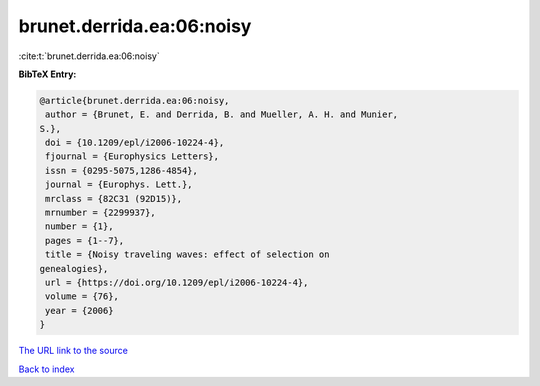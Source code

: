 brunet.derrida.ea:06:noisy
==========================

:cite:t:`brunet.derrida.ea:06:noisy`

**BibTeX Entry:**

.. code-block:: bibtex

   @article{brunet.derrida.ea:06:noisy,
    author = {Brunet, E. and Derrida, B. and Mueller, A. H. and Munier,
   S.},
    doi = {10.1209/epl/i2006-10224-4},
    fjournal = {Europhysics Letters},
    issn = {0295-5075,1286-4854},
    journal = {Europhys. Lett.},
    mrclass = {82C31 (92D15)},
    mrnumber = {2299937},
    number = {1},
    pages = {1--7},
    title = {Noisy traveling waves: effect of selection on
   genealogies},
    url = {https://doi.org/10.1209/epl/i2006-10224-4},
    volume = {76},
    year = {2006}
   }

`The URL link to the source <ttps://doi.org/10.1209/epl/i2006-10224-4}>`__


`Back to index <../By-Cite-Keys.html>`__
